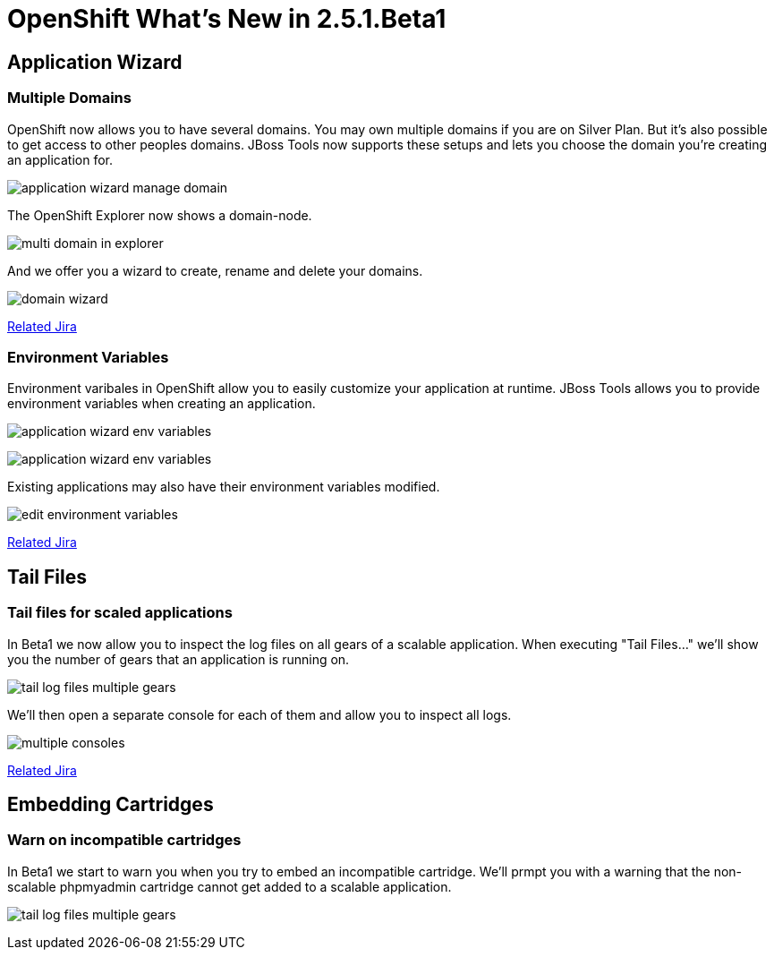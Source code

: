 = OpenShift What's New in 2.5.1.Beta1
:page-layout: whatsnew
:page-module_id: openshift
:page-module_name: Openshift
:page-module_version: 2.5.1.Beta1
:page-module_jbt_version: 4.1.1.Beta1

== Application Wizard
=== Multiple Domains 	

OpenShift now allows you to have several domains. You may own multiple domains if you are on Silver Plan. But it's also possible to get access to other peoples domains. JBoss Tools now supports these setups and lets you choose the domain you're creating an application for.

image:images/application-wizard-manage-domain.png[]

The OpenShift Explorer now shows a domain-node.

image:images/multi-domain-in-explorer.png[]

And we offer you a wizard to create, rename and delete your domains.

image:images/domain-wizard.png[]

https://issues.jboss.org/browse/JBIDE-12574[Related Jira]

=== Environment Variables 	

Environment varibales in OpenShift allow you to easily customize your application at runtime. JBoss Tools allows you to provide environment variables when creating an application.

image:images/application-wizard-env-variables.png[]

image:images/application-wizard-env-variables.png[]

Existing applications may also have their environment variables modified.

image:images/edit-environment-variables.png[]

https://issues.jboss.org/browse/JBIDE-15597[Related Jira]

== Tail Files
=== Tail files for scaled applications 	

In Beta1 we now allow you to inspect the log files on all gears of a scalable application. When executing "Tail Files..." we'll show you the number of gears that an application is running on.

image:images/tail-log-files-multiple-gears.png[]

We'll then open a separate console for each of them and allow you to inspect all logs.

image:images/multiple-consoles.png[]

https://issues.jboss.org/browse/JBIDE-15484[Related Jira]

== Embedding Cartridges
=== Warn on incompatible cartridges 	

In Beta1 we start to warn you when you try to embed an incompatible cartridge. We'll prmpt you with a warning that the non-scalable phpmyadmin cartridge cannot get added to a scalable application.

image:images/tail-log-files-multiple-gears.png[]